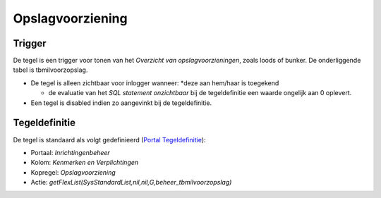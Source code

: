 Opslagvoorziening
=================

Trigger
-------

De tegel is een trigger voor tonen van het *Overzicht van
opslagvoorzieningen*, zoals loods of bunker. De onderliggende tabel is
tbmilvoorzopslag.

-  De tegel is alleen zichtbaar voor inlogger wanneer: \*deze aan
   hem/haar is toegekend

   -  de evaluatie van het *SQL statement onzichtbaar* bij de
      tegeldefinitie een waarde ongelijk aan 0 oplevert.

-  Een tegel is disabled indien zo aangevinkt bij de tegeldefinitie.

Tegeldefinitie
--------------

De tegel is standaard als volgt gedefinieerd (`Portal
Tegeldefinitie </docs/instellen_inrichten/portaldefinitie/portal_tegel.md>`__):

-  Portaal: *Inrichtingenbeheer*
-  Kolom: *Kenmerken en Verplichtingen*
-  Kopregel: *Opslagvoorziening*
-  Actie:
   *getFlexList(SysStandardList,nil,nil,G,beheer_tbmilvoorzopslag)*

